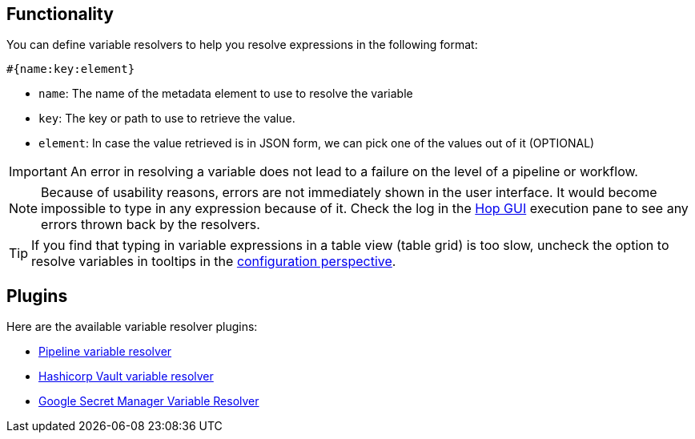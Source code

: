 ////
Licensed to the Apache Software Foundation (ASF) under one
or more contributor license agreements.  See the NOTICE file
distributed with this work for additional information
regarding copyright ownership.  The ASF licenses this file
to you under the Apache License, Version 2.0 (the
"License"); you may not use this file except in compliance
with the License.  You may obtain a copy of the License at
  http://www.apache.org/licenses/LICENSE-2.0
Unless required by applicable law or agreed to in writing,
software distributed under the License is distributed on an
"AS IS" BASIS, WITHOUT WARRANTIES OR CONDITIONS OF ANY
KIND, either express or implied.  See the License for the
specific language governing permissions and limitations
under the License.
////
[[VariableResolver]]
:imagesdir: ../assets/images
:description: This describes the general functionality behind variable resolvers.

== Functionality

You can define variable resolvers to help you resolve expressions in the following format:

[source]
----
#{name:key:element}
----

* `name`: The name of the metadata element to use to resolve the variable
* `key`: The key or path to use to retrieve the value.
* `element`: In case the value retrieved is in JSON form, we can pick one of the values out of it (OPTIONAL)

IMPORTANT: An error in resolving a variable does not lead to a failure on the level of a pipeline or workflow.

NOTE: Because of usability reasons, errors are not immediately shown in the user interface.  It would become impossible to type in any expression because of it. Check the log in the xref:hop-gui/index.adoc[Hop GUI] execution pane to see any errors thrown back by the resolvers.

TIP: If you find that typing in variable expressions in a table view (table grid) is too slow, uncheck the option to resolve variables in tooltips in the xref:hop-gui/perspective-configuration.adoc[configuration perspective].

== Plugins

Here are the available variable resolver plugins:

* xref:metadata-types/variable-resolver/pipeline-variable-resolver.adoc[Pipeline variable resolver]
* xref:metadata-types/variable-resolver/vault-variable-resolver.adoc[Hashicorp Vault variable resolver]
* xref:metadata-types/variable-resolver/google-secret-manager-variable-resolver.adoc[Google Secret Manager Variable Resolver]
